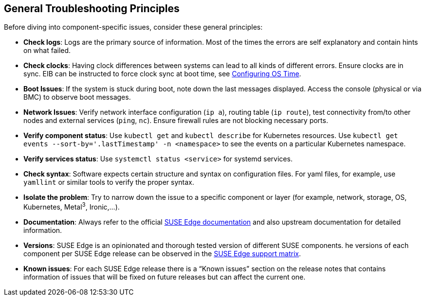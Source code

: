 [#general-troubleshooting-principles]
== General Troubleshooting Principles
:experimental:

ifdef::env-github[]
:imagesdir: ../images/
:tip-caption: :bulb:
:note-caption: :information_source:
:important-caption: :heavy_exclamation_mark:
:caution-caption: :fire:
:warning-caption: :warning:
endif::[]

Before diving into component-specific issues, consider these general principles:

* *Check logs*: Logs are the primary source of information. Most of the times the errors are self explanatory and contain hints on what failed.
* *Check clocks*: Having clock differences between systems can lead to all kinds of different errors. Ensure clocks are in sync. EIB can be instructed to force clock sync at boot time, see <<quickstart-eib,Configuring OS Time>>.
* *Boot Issues*: If the system is stuck during boot, note down the last messages displayed. Access the console (physical or via BMC) to observe boot messages.
* *Network Issues*: Verify network interface configuration (`ip a`), routing table (`ip route`), test connectivity from/to other nodes and external services (`ping`, `nc`). Ensure firewall rules are not blocking necessary ports.
* *Verify component status*: Use `kubectl get` and `kubectl describe` for Kubernetes resources. Use `kubectl get events --sort-by='.lastTimestamp' -n <namespace>` to see the events on a particular Kubernetes namespace.
* *Verify services status*: Use `systemctl status <service>` for systemd services.
* *Check syntax*: Software expects certain structure and syntax on configuration files. For yaml files, for example, use `yamllint` or similar tools to verify the proper syntax.
* *Isolate the problem*: Try to narrow down the issue to a specific component or layer (for example, network, storage, OS, Kubernetes, Metal^3^, Ironic,...).
* *Documentation*: Always refer to the official https://documentation.suse.com/suse-edge/[SUSE Edge documentation] and also upstream documentation for detailed information.
* *Versions*: SUSE Edge is an opinionated and thorough tested version of different SUSE components. he versions of each component per SUSE Edge release can be observed in the https://documentation.suse.com/suse-edge/support-matrix/html/support-matrix/index.html[SUSE Edge support matrix].
* *Known issues*: For each SUSE Edge release there is a “Known issues” section on the release notes that contains information of issues that will be fixed on future releases but can affect the current one.